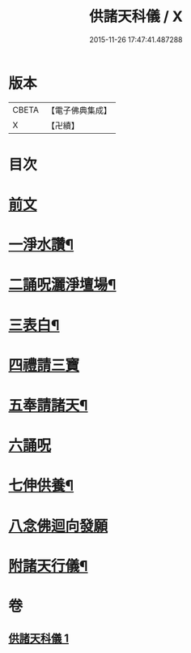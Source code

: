 #+TITLE: 供諸天科儀 / X
#+DATE: 2015-11-26 17:47:41.487288
* 版本
 |     CBETA|【電子佛典集成】|
 |         X|【卍續】    |

* 目次
* [[file:KR6k0240_001.txt::001-0637a3][前文]]
* [[file:KR6k0240_001.txt::0637b15][一淨水讚¶]]
* [[file:KR6k0240_001.txt::0637b16][二誦呪灑淨壇場¶]]
* [[file:KR6k0240_001.txt::0637b18][三表白¶]]
* [[file:KR6k0240_001.txt::0637c5][四禮請三寶]]
* [[file:KR6k0240_001.txt::0637c19][五奉請諸天¶]]
* [[file:KR6k0240_001.txt::0639b9][六誦呪]]
* [[file:KR6k0240_001.txt::0639b20][七伸供養¶]]
* [[file:KR6k0240_001.txt::0640a3][八念佛迴向發願]]
* [[file:KR6k0240_001.txt::0640b14][附諸天行儀¶]]
* 卷
** [[file:KR6k0240_001.txt][供諸天科儀 1]]
